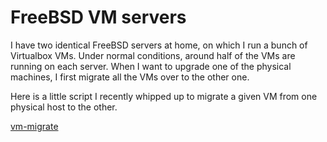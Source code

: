 * FreeBSD VM servers
  :PROPERTIES:
  :ID:       83C108D2-02FD-47F0-A518-2CEF5CE54ED7
  :END:

I have two identical FreeBSD servers at home, on which I run a bunch
of Virtualbox VMs.  Under normal conditions, around half of the VMs
are running on each server.  When I want to upgrade one of the
physical machines, I first migrate all the VMs over to the other one.

Here is a little script I recently whipped up to migrate a given VM
from one physical host to the other.

  [[https://raw.github.com/wu/journal/master/files/vm-migrate][vm-migrate]]
